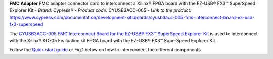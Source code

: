 
**FMC Adapter**
FMC adapter connector card to interconnect a Xilinx® FPGA board with the EZ-USB® FX3™ SuperSpeed Explorer Kit
- *Brand:* Cypress®
- *Product code:* CYUSB3ACC-005
- *Link to the product:* https://www.cypress.com/documentation/development-kitsboards/cyusb3acc-005-fmc-interconnect-board-ez-usb-fx3-superspeed

The `CYUSB3ACC-005 FMC Interconnect Board for the EZ-USB® FX3™ SuperSpeed Explorer Kit <https://www.cypress.com/documentation/development-kitsboards/cyusb3acc-005-fmc-interconnect-board-ez-usb-fx3-superspeed>`_ is used to interconnect with the Xilinx® KC705 Evaluation kit FPGA board with the EZ-USB® FX3™ SuperSpeed Explorer Kit.

Follow the `Quick start guide <https://www.cypress.com/file/133861/download>`_ or Fig.1 below on how to interconnect the different components.


.. raw:: html

   <figure>
     <img src="/docs/img/USBchip_adapter_assembly.PNG" alt="I/Os SMA-FMC connector Board" width="3500"/>
     <figcaption>Fig.1 - Assembly for CYUSB3ACC-005 FMC Interconnect Board and the EZ-USB® FX3™ SuperSpeed Explorer Kit</figcaption>
   </figure>

